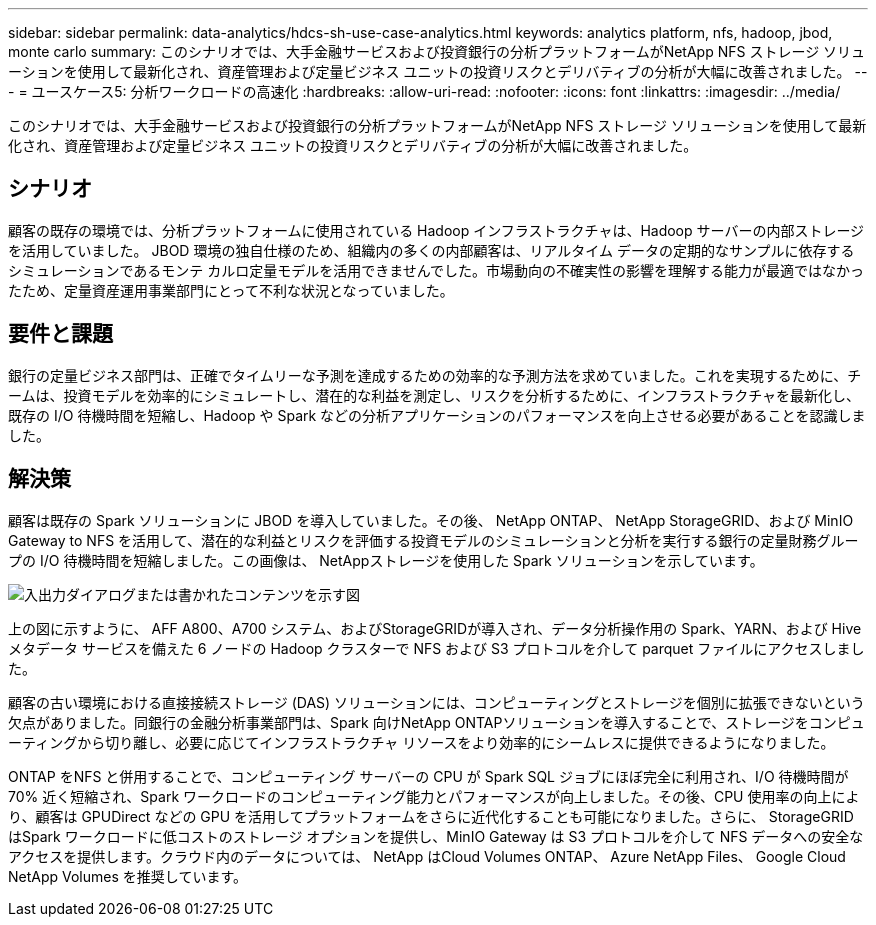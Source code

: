 ---
sidebar: sidebar 
permalink: data-analytics/hdcs-sh-use-case-analytics.html 
keywords: analytics platform, nfs, hadoop, jbod, monte carlo 
summary: このシナリオでは、大手金融サービスおよび投資銀行の分析プラットフォームがNetApp NFS ストレージ ソリューションを使用して最新化され、資産管理および定量ビジネス ユニットの投資リスクとデリバティブの分析が大幅に改善されました。 
---
= ユースケース5: 分析ワークロードの高速化
:hardbreaks:
:allow-uri-read: 
:nofooter: 
:icons: font
:linkattrs: 
:imagesdir: ../media/


[role="lead"]
このシナリオでは、大手金融サービスおよび投資銀行の分析プラットフォームがNetApp NFS ストレージ ソリューションを使用して最新化され、資産管理および定量ビジネス ユニットの投資リスクとデリバティブの分析が大幅に改善されました。



== シナリオ

顧客の既存の環境では、分析プラットフォームに使用されている Hadoop インフラストラクチャは、Hadoop サーバーの内部ストレージを活用していました。 JBOD 環境の独自仕様のため、組織内の多くの内部顧客は、リアルタイム データの定期的なサンプルに依存するシミュレーションであるモンテ カルロ定量モデルを活用できませんでした。市場動向の不確実性の影響を理解する能力が最適ではなかったため、定量資産運用事業部門にとって不利な状況となっていました。



== 要件と課題

銀行の定量ビジネス部門は、正確でタイムリーな予測を達成するための効率的な予測方法を求めていました。これを実現するために、チームは、投資モデルを効率的にシミュレートし、潜在的な利益を測定し、リスクを分析するために、インフラストラクチャを最新化し、既存の I/O 待機時間を短縮し、Hadoop や Spark などの分析アプリケーションのパフォーマンスを向上させる必要があることを認識しました。



== 解決策

顧客は既存の Spark ソリューションに JBOD を導入していました。その後、 NetApp ONTAP、 NetApp StorageGRID、および MinIO Gateway to NFS を活用して、潜在的な利益とリスクを評価する投資モデルのシミュレーションと分析を実行する銀行の定量財務グループの I/O 待機時間を短縮しました。この画像は、 NetAppストレージを使用した Spark ソリューションを示しています。

image:hdcs-sh-013.png["入出力ダイアログまたは書かれたコンテンツを示す図"]

上の図に示すように、 AFF A800、A700 システム、およびStorageGRIDが導入され、データ分析操作用の Spark、YARN、および Hive メタデータ サービスを備えた 6 ノードの Hadoop クラスターで NFS および S3 プロトコルを介して parquet ファイルにアクセスしました。

顧客の古い環境における直接接続ストレージ (DAS) ソリューションには、コンピューティングとストレージを個別に拡張できないという欠点がありました。同銀行の金融分析事業部門は、Spark 向けNetApp ONTAPソリューションを導入することで、ストレージをコンピューティングから切り離し、必要に応じてインフラストラクチャ リソースをより効率的にシームレスに提供できるようになりました。

ONTAP をNFS と併用することで、コンピューティング サーバーの CPU が Spark SQL ジョブにほぼ完全に利用され、I/O 待機時間が 70% 近く短縮され、Spark ワークロードのコンピューティング能力とパフォーマンスが向上しました。その後、CPU 使用率の向上により、顧客は GPUDirect などの GPU を活用してプラットフォームをさらに近代化することも可能になりました。さらに、 StorageGRID はSpark ワークロードに低コストのストレージ オプションを提供し、MinIO Gateway は S3 プロトコルを介して NFS データへの安全なアクセスを提供します。クラウド内のデータについては、 NetApp はCloud Volumes ONTAP、 Azure NetApp Files、 Google Cloud NetApp Volumes を推奨しています。
